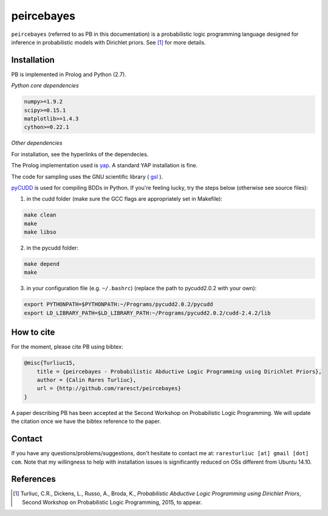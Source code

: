 peircebayes
=============

``peircebayes`` (referred to as PB in this documentation) is a probabilistic logic programming language designed for inference in probabilistic models with Dirichlet priors. See [1]_ for more details.

Installation
-------------

PB is implemented in Prolog and Python (2.7).

*Python core dependencies*

.. code-block:: rst

    numpy>=1.9.2
    scipy>=0.15.1
    matplotlib>=1.4.3
    cython>=0.22.1

*Other dependencies*

For installation, see the hyperlinks of the dependecies.

The Prolog implementation used is yap_. A standard YAP installation is fine.

The code for sampling uses the GNU scientific library ( gsl_ ).

pyCUDD_ is used for compiling BDDs in Python. If you're feeling lucky, try the steps below (otherwise see source files):

1. in the cudd folder (make sure the GCC flags are appropriately set in Makefile): 

.. code-block:: sh

    make clean
    make
    make libso

2. in the pycudd folder:

.. code-block:: sh

    make depend
    make


3. in your configuration file (e.g. ``~/.bashrc``) (replace the path to pycudd2.0.2 with your own):

.. code-block:: sh

    export PYTHONPATH=$PYTHONPATH:~/Programs/pycudd2.0.2/pycudd
    export LD_LIBRARY_PATH=$LD_LIBRARY_PATH:~/Programs/pycudd2.0.2/cudd-2.4.2/lib

How to cite
-------------

For the moment, please cite PB using bibtex:

.. code-block:: tex

    @misc{Turliuc15,
        title = {peircebayes - Probabilistic Abductive Logic Programming using Dirichlet Priors},
        author = {Calin Rares Turliuc},
        url = {http://github.com/raresct/peircebayes}
    }

A paper describing PB has been accepted at the Second Workshop on Probabilistic Logic Programming. We will update the citation once we have the bibtex reference to the paper.

Contact
-------------

If you have any questions/problems/suggestions, don't hesitate to contact me at: ``raresturliuc [at] gmail [dot] com``. Note that my willingness to help with installation issues is significantly reduced on OSs different from Ubuntu 14.10.

References
-------------

.. [1] Turliuc, C.R., Dickens, L., Russo, A., Broda, K., *Probabilistic Abductive Logic Programming using Dirichlet Priors*, Second Workshop on Probabilistic Logic Programming, 2015, to appear.
.. _pyCUDD: http://bears.ece.ucsb.edu/pycudd.html
.. _yap: http://www.dcc.fc.up.pt/~vsc/Yap/index.html
.. _gsl: http://www.gnu.org/software/gsl/

